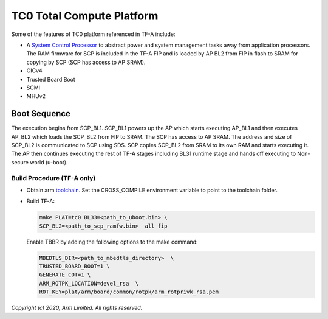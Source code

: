 TC0 Total Compute Platform
==========================

Some of the features of TC0 platform referenced in TF-A include:

- A `System Control Processor <https://github.com/ARM-software/SCP-firmware>`_
  to abstract power and system management tasks away from application
  processors. The RAM firmware for SCP is included in the TF-A FIP and is
  loaded by AP BL2 from FIP in flash to SRAM for copying by SCP (SCP has access
  to AP SRAM).
- GICv4
- Trusted Board Boot
- SCMI
- MHUv2

Boot Sequence
-------------

The execution begins from SCP_BL1. SCP_BL1 powers up the AP which starts
executing AP_BL1 and then executes AP_BL2 which loads the SCP_BL2 from
FIP to SRAM. The SCP has access to AP SRAM. The address and size of SCP_BL2
is communicated to SCP using SDS. SCP copies SCP_BL2 from SRAM to its own
RAM and starts executing it. The AP then continues executing the rest of TF-A
stages including BL31 runtime stage and hands off executing to
Non-secure world (u-boot).

Build Procedure (TF-A only)
~~~~~~~~~~~~~~~~~~~~~~~~~~~

-  Obtain arm `toolchain <https://developer.arm.com/tools-and-software/open-source-software/developer-tools/gnu-toolchain/gnu-a/downloads>`_.
   Set the CROSS_COMPILE environment variable to point to the toolchain folder.

-  Build TF-A:

   .. code:: shell

      make PLAT=tc0 BL33=<path_to_uboot.bin> \
      SCP_BL2=<path_to_scp_ramfw.bin>  all fip

   Enable TBBR by adding the following options to the make command:

   .. code:: shell

      MBEDTLS_DIR=<path_to_mbedtls_directory>  \
      TRUSTED_BOARD_BOOT=1 \
      GENERATE_COT=1 \
      ARM_ROTPK_LOCATION=devel_rsa  \
      ROT_KEY=plat/arm/board/common/rotpk/arm_rotprivk_rsa.pem

*Copyright (c) 2020, Arm Limited. All rights reserved.*
